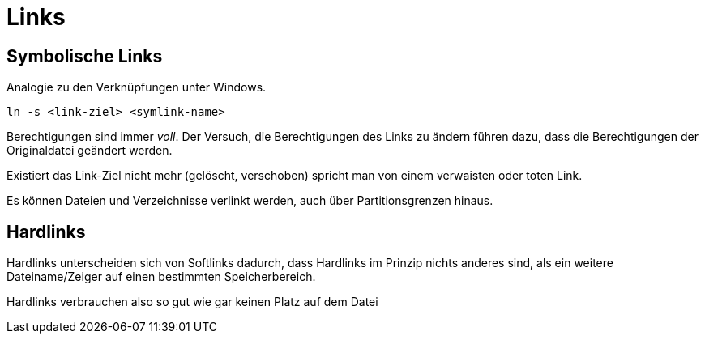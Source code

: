 = Links

== Symbolische Links

Analogie zu den Verknüpfungen unter Windows.

 ln -s <link-ziel> <symlink-name>

Berechtigungen sind immer _voll_. Der Versuch, die Berechtigungen des Links zu ändern führen dazu, dass die Berechtigungen der Originaldatei geändert werden.

Existiert das Link-Ziel nicht mehr (gelöscht, verschoben) spricht man von einem verwaisten oder toten Link.

Es können Dateien und Verzeichnisse verlinkt werden, auch über Partitionsgrenzen hinaus.

== Hardlinks

Hardlinks unterscheiden sich von Softlinks dadurch, dass Hardlinks im Prinzip nichts anderes sind, als ein weitere Dateiname/Zeiger auf einen bestimmten Speicherbereich.

Hardlinks verbrauchen also so gut wie gar keinen Platz auf dem Datei
